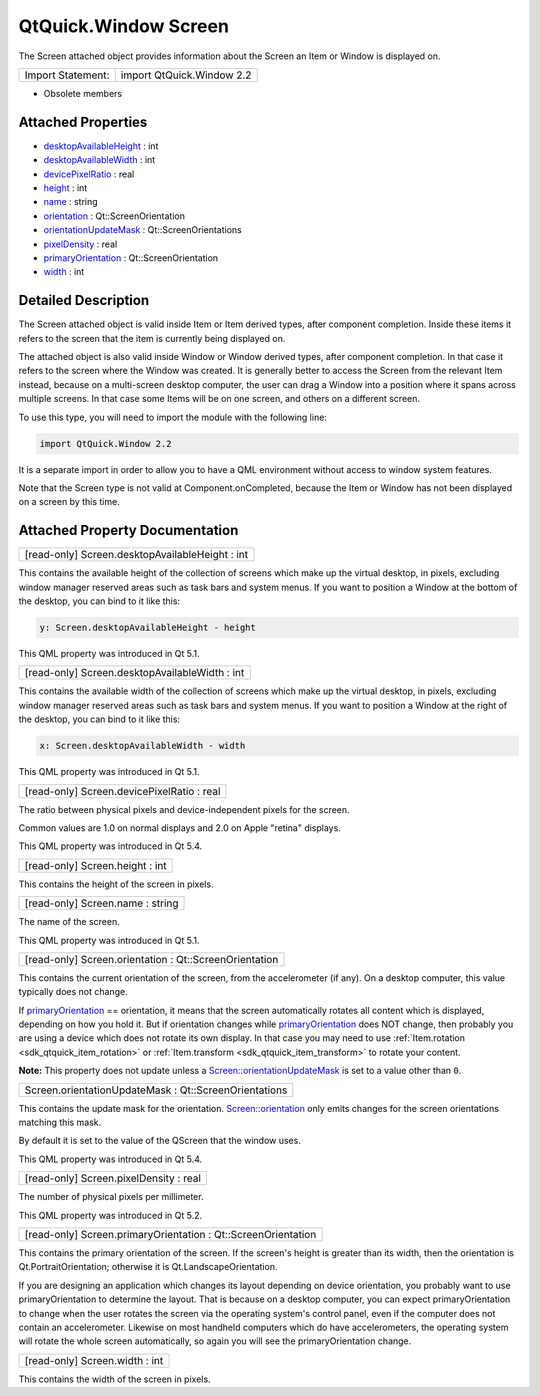 .. _sdk_qtquick_window_screen:

QtQuick.Window Screen
=====================

The Screen attached object provides information about the Screen an Item or Window is displayed on.

+---------------------+-----------------------------+
| Import Statement:   | import QtQuick.Window 2.2   |
+---------------------+-----------------------------+

-  Obsolete members

Attached Properties
-------------------

-  `desktopAvailableHeight </sdk/apps/qml/QtQuick/Window.Screen/#desktopAvailableHeight-attached-prop>`_  : int
-  `desktopAvailableWidth </sdk/apps/qml/QtQuick/Window.Screen/#desktopAvailableWidth-attached-prop>`_  : int
-  `devicePixelRatio </sdk/apps/qml/QtQuick/Window.Screen/#devicePixelRatio-attached-prop>`_  : real
-  `height </sdk/apps/qml/QtQuick/Window.Screen/#height-attached-prop>`_  : int
-  `name </sdk/apps/qml/QtQuick/Window.Screen/#name-attached-prop>`_  : string
-  `orientation </sdk/apps/qml/QtQuick/Window.Screen/#orientation-attached-prop>`_  : Qt::ScreenOrientation
-  `orientationUpdateMask </sdk/apps/qml/QtQuick/Window.Screen/#orientationUpdateMask-attached-prop>`_  : Qt::ScreenOrientations
-  `pixelDensity </sdk/apps/qml/QtQuick/Window.Screen/#pixelDensity-attached-prop>`_  : real
-  `primaryOrientation </sdk/apps/qml/QtQuick/Window.Screen/#primaryOrientation-attached-prop>`_  : Qt::ScreenOrientation
-  `width </sdk/apps/qml/QtQuick/Window.Screen/#width-attached-prop>`_  : int

Detailed Description
--------------------

The Screen attached object is valid inside Item or Item derived types, after component completion. Inside these items it refers to the screen that the item is currently being displayed on.

The attached object is also valid inside Window or Window derived types, after component completion. In that case it refers to the screen where the Window was created. It is generally better to access the Screen from the relevant Item instead, because on a multi-screen desktop computer, the user can drag a Window into a position where it spans across multiple screens. In that case some Items will be on one screen, and others on a different screen.

To use this type, you will need to import the module with the following line:

.. code:: cpp

    import QtQuick.Window 2.2

It is a separate import in order to allow you to have a QML environment without access to window system features.

Note that the Screen type is not valid at Component.onCompleted, because the Item or Window has not been displayed on a screen by this time.

Attached Property Documentation
-------------------------------

.. _sdk_qtquick_window_screen_desktopAvailableHeight:

+--------------------------------------------------------------------------------------------------------------------------------------------------------------------------------------------------------------------------------------------------------------------------------------------------------------+
| [read-only] Screen.desktopAvailableHeight : int                                                                                                                                                                                                                                                              |
+--------------------------------------------------------------------------------------------------------------------------------------------------------------------------------------------------------------------------------------------------------------------------------------------------------------+

This contains the available height of the collection of screens which make up the virtual desktop, in pixels, excluding window manager reserved areas such as task bars and system menus. If you want to position a Window at the bottom of the desktop, you can bind to it like this:

.. code:: cpp

    y: Screen.desktopAvailableHeight - height

This QML property was introduced in Qt 5.1.

.. _sdk_qtquick_window_screen_desktopAvailableWidth:

+--------------------------------------------------------------------------------------------------------------------------------------------------------------------------------------------------------------------------------------------------------------------------------------------------------------+
| [read-only] Screen.desktopAvailableWidth : int                                                                                                                                                                                                                                                               |
+--------------------------------------------------------------------------------------------------------------------------------------------------------------------------------------------------------------------------------------------------------------------------------------------------------------+

This contains the available width of the collection of screens which make up the virtual desktop, in pixels, excluding window manager reserved areas such as task bars and system menus. If you want to position a Window at the right of the desktop, you can bind to it like this:

.. code:: cpp

    x: Screen.desktopAvailableWidth - width

This QML property was introduced in Qt 5.1.

.. _sdk_qtquick_window_screen_devicePixelRatio:

+--------------------------------------------------------------------------------------------------------------------------------------------------------------------------------------------------------------------------------------------------------------------------------------------------------------+
| [read-only] Screen.devicePixelRatio : real                                                                                                                                                                                                                                                                   |
+--------------------------------------------------------------------------------------------------------------------------------------------------------------------------------------------------------------------------------------------------------------------------------------------------------------+

The ratio between physical pixels and device-independent pixels for the screen.

Common values are 1.0 on normal displays and 2.0 on Apple "retina" displays.

This QML property was introduced in Qt 5.4.

.. _sdk_qtquick_window_screen_height:

+--------------------------------------------------------------------------------------------------------------------------------------------------------------------------------------------------------------------------------------------------------------------------------------------------------------+
| [read-only] Screen.height : int                                                                                                                                                                                                                                                                              |
+--------------------------------------------------------------------------------------------------------------------------------------------------------------------------------------------------------------------------------------------------------------------------------------------------------------+

This contains the height of the screen in pixels.

.. _sdk_qtquick_window_screen_name:

+--------------------------------------------------------------------------------------------------------------------------------------------------------------------------------------------------------------------------------------------------------------------------------------------------------------+
| [read-only] Screen.name : string                                                                                                                                                                                                                                                                             |
+--------------------------------------------------------------------------------------------------------------------------------------------------------------------------------------------------------------------------------------------------------------------------------------------------------------+

The name of the screen.

This QML property was introduced in Qt 5.1.

.. _sdk_qtquick_window_screen_orientation:

+--------------------------------------------------------------------------------------------------------------------------------------------------------------------------------------------------------------------------------------------------------------------------------------------------------------+
| [read-only] Screen.orientation : Qt::ScreenOrientation                                                                                                                                                                                                                                                       |
+--------------------------------------------------------------------------------------------------------------------------------------------------------------------------------------------------------------------------------------------------------------------------------------------------------------+

This contains the current orientation of the screen, from the accelerometer (if any). On a desktop computer, this value typically does not change.

If `primaryOrientation </sdk/apps/qml/QtQuick/Window.Screen/#primaryOrientation-attached-prop>`_  == orientation, it means that the screen automatically rotates all content which is displayed, depending on how you hold it. But if orientation changes while `primaryOrientation </sdk/apps/qml/QtQuick/Window.Screen/#primaryOrientation-attached-prop>`_  does NOT change, then probably you are using a device which does not rotate its own display. In that case you may need to use :ref:`Item.rotation <sdk_qtquick_item_rotation>` or :ref:`Item.transform <sdk_qtquick_item_transform>` to rotate your content.

**Note:** This property does not update unless a `Screen::orientationUpdateMask </sdk/apps/qml/QtQuick/Window.Screen/#orientationUpdateMask-attached-prop>`_  is set to a value other than ``0``.

.. _sdk_qtquick_window_screen_orientationUpdateMask:

+--------------------------------------------------------------------------------------------------------------------------------------------------------------------------------------------------------------------------------------------------------------------------------------------------------------+
| Screen.orientationUpdateMask : Qt::ScreenOrientations                                                                                                                                                                                                                                                        |
+--------------------------------------------------------------------------------------------------------------------------------------------------------------------------------------------------------------------------------------------------------------------------------------------------------------+

This contains the update mask for the orientation. `Screen::orientation </sdk/apps/qml/QtQuick/Window.Screen/#orientation-attached-prop>`_  only emits changes for the screen orientations matching this mask.

By default it is set to the value of the QScreen that the window uses.

This QML property was introduced in Qt 5.4.

.. _sdk_qtquick_window_screen_pixelDensity:

+--------------------------------------------------------------------------------------------------------------------------------------------------------------------------------------------------------------------------------------------------------------------------------------------------------------+
| [read-only] Screen.pixelDensity : real                                                                                                                                                                                                                                                                       |
+--------------------------------------------------------------------------------------------------------------------------------------------------------------------------------------------------------------------------------------------------------------------------------------------------------------+

The number of physical pixels per millimeter.

This QML property was introduced in Qt 5.2.

.. _sdk_qtquick_window_screen_primaryOrientation:

+--------------------------------------------------------------------------------------------------------------------------------------------------------------------------------------------------------------------------------------------------------------------------------------------------------------+
| [read-only] Screen.primaryOrientation : Qt::ScreenOrientation                                                                                                                                                                                                                                                |
+--------------------------------------------------------------------------------------------------------------------------------------------------------------------------------------------------------------------------------------------------------------------------------------------------------------+

This contains the primary orientation of the screen. If the screen's height is greater than its width, then the orientation is Qt.PortraitOrientation; otherwise it is Qt.LandscapeOrientation.

If you are designing an application which changes its layout depending on device orientation, you probably want to use primaryOrientation to determine the layout. That is because on a desktop computer, you can expect primaryOrientation to change when the user rotates the screen via the operating system's control panel, even if the computer does not contain an accelerometer. Likewise on most handheld computers which do have accelerometers, the operating system will rotate the whole screen automatically, so again you will see the primaryOrientation change.

.. _sdk_qtquick_window_screen_width:

+--------------------------------------------------------------------------------------------------------------------------------------------------------------------------------------------------------------------------------------------------------------------------------------------------------------+
| [read-only] Screen.width : int                                                                                                                                                                                                                                                                               |
+--------------------------------------------------------------------------------------------------------------------------------------------------------------------------------------------------------------------------------------------------------------------------------------------------------------+

This contains the width of the screen in pixels.


